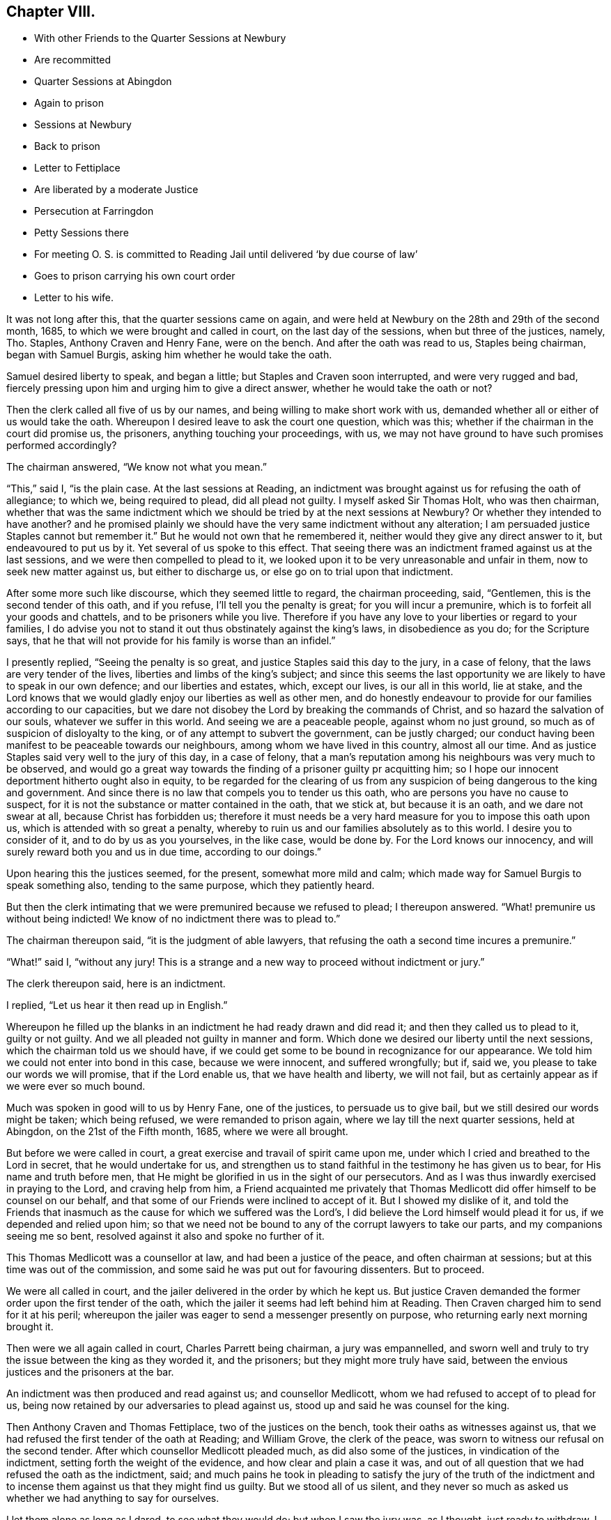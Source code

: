 == Chapter VIII.

[.chapter-synopsis]
* With other Friends to the Quarter Sessions at Newbury
* Are recommitted
* Quarter Sessions at Abingdon
* Again to prison
* Sessions at Newbury
* Back to prison
* Letter to Fettiplace
* Are liberated by a moderate Justice
* Persecution at Farringdon
* Petty Sessions there
* For meeting O. S. is committed to Reading Jail until delivered '`by due course of law`'
* Goes to prison carrying his own court order
* Letter to his wife.

It was not long after this, that the quarter sessions came on again,
and were held at Newbury on the 28th and 29th of the second month, 1685,
to which we were brought and called in court, on the last day of the sessions,
when but three of the justices, namely, Tho.
Staples, Anthony Craven and Henry Fane, were on the bench.
And after the oath was read to us, Staples being chairman, began with Samuel Burgis,
asking him whether he would take the oath.

Samuel desired liberty to speak, and began a little;
but Staples and Craven soon interrupted, and were very rugged and bad,
fiercely pressing upon him and urging him to give a direct answer,
whether he would take the oath or not?

Then the clerk called all five of us by our names,
and being willing to make short work with us,
demanded whether all or either of us would take the oath.
Whereupon I desired leave to ask the court one question, which was this;
whether if the chairman in the court did promise us, the prisoners,
anything touching your proceedings, with us,
we may not have ground to have such promises performed accordingly?

The chairman answered, "`We know not what you mean.`"

"`This,`" said I, "`is the plain case.
At the last sessions at Reading,
an indictment was brought against us for refusing the oath of allegiance; to which we,
being required to plead, did all plead not guilty.
I myself asked Sir Thomas Holt, who was then chairman,
whether that was the same indictment which we should
be tried by at the next sessions at Newbury?
Or whether they intended to have another?
and he promised plainly we should have the very same indictment without any alteration;
I am persuaded justice Staples cannot but remember it.`"
But he would not own that he remembered it,
neither would they give any direct answer to it, but endeavoured to put us by it.
Yet several of us spoke to this effect.
That seeing there was an indictment framed against us at the last sessions,
and we were then compelled to plead to it,
we looked upon it to be very unreasonable and unfair in them,
now to seek new matter against us, but either to discharge us,
or else go on to trial upon that indictment.

After some more such like discourse, which they seemed little to regard,
the chairman proceeding, said, "`Gentlemen, this is the second tender of this oath,
and if you refuse, I`'ll tell you the penalty is great; for you will incur a premunire,
which is to forfeit all your goods and chattels, and to be prisoners while you live.
Therefore if you have any love to your liberties or regard to your families,
I do advise you not to stand it out thus obstinately against the king`'s laws,
in disobedience as you do; for the Scripture says,
that he that will not provide for his family is worse than an infidel.`"

I presently replied, "`Seeing the penalty is so great,
and justice Staples said this day to the jury, in a case of felony,
that the laws are very tender of the lives, liberties and limbs of the king`'s subject;
and since this seems the last opportunity we are
likely to have to speak in our own defence;
and our liberties and estates, which, except our lives, is our all in this world,
lie at stake,
and the Lord knows that we would gladly enjoy our liberties as well as other men,
and do honestly endeavour to provide for our families according to our capacities,
but we dare not disobey the Lord by breaking the commands of Christ,
and so hazard the salvation of our souls, whatever we suffer in this world.
And seeing we are a peaceable people, against whom no just ground,
so much as of suspicion of disloyalty to the king,
or of any attempt to subvert the government, can be justly charged;
our conduct having been manifest to be peaceable towards our neighbours,
among whom we have lived in this country, almost all our time.
And as justice Staples said very well to the jury of this day, in a case of felony,
that a man`'s reputation among his neighbours was very much to be observed,
and would go a great way towards the finding of a prisoner guilty pr acquitting him;
so I hope our innocent deportment hitherto ought also in equity,
to be regarded for the clearing of us from any suspicion
of being dangerous to the king and government.
And since there is no law that compels you to tender us this oath,
who are persons you have no cause to suspect,
for it is not the substance or matter contained in the oath, that we stick at,
but because it is an oath, and we dare not swear at all, because Christ has forbidden us;
therefore it must needs be a very hard measure for you to impose this oath upon us,
which is attended with so great a penalty,
whereby to ruin us and our families absolutely as to this world.
I desire you to consider of it, and to do by us as you yourselves, in the like case,
would be done by.
For the Lord knows our innocency, and will surely reward both you and us in due time,
according to our doings.`"

Upon hearing this the justices seemed, for the present, somewhat more mild and calm;
which made way for Samuel Burgis to speak something also, tending to the same purpose,
which they patiently heard.

But then the clerk intimating that we were premunired because we refused to plead;
I thereupon answered.
"`What! premunire us without being indicted!
We know of no indictment there was to plead to.`"

The chairman thereupon said, "`it is the judgment of able lawyers,
that refusing the oath a second time incures a premunire.`"

"`What!`" said I, "`without any jury!
This is a strange and a new way to proceed without indictment or jury.`"

The clerk thereupon said, here is an indictment.

I replied, "`Let us hear it then read up in English.`"

Whereupon he filled up the blanks in an indictment he had ready drawn and did read it;
and then they called us to plead to it, guilty or not guilty.
And we all pleaded not guilty in manner and form.
Which done we desired our liberty until the next sessions,
which the chairman told us we should have,
if we could get some to be bound in recognizance for our appearance.
We told him we could not enter into bond in this case, because we were innocent,
and suffered wrongfully; but if, said we, you please to take our words we will promise,
that if the Lord enable us, that we have health and liberty, we will not fail,
but as certainly appear as if we were ever so much bound.

Much was spoken in good will to us by Henry Fane, one of the justices,
to persuade us to give bail, but we still desired our words might be taken;
which being refused, we were remanded to prison again,
where we lay till the next quarter sessions, held at Abingdon,
on the 21st of the Fifth month, 1685, where we were all brought.

But before we were called in court, a great exercise and travail of spirit came upon me,
under which I cried and breathed to the Lord in secret, that he would undertake for us,
and strengthen us to stand faithful in the testimony he has given us to bear,
for His name and truth before men,
that He might be glorified in us in the sight of our persecutors.
And as I was thus inwardly exercised in praying to the Lord, and craving help from him,
a Friend acquainted me privately that Thomas Medlicott
did offer himself to be counsel on our behalf,
and that some of our Friends were inclined to accept of it.
But I showed my dislike of it,
and told the Friends that inasmuch as the cause for which we suffered was the Lord`'s,
I did believe the Lord himself would plead it for us, if we depended and relied upon him;
so that we need not be bound to any of the corrupt lawyers to take our parts,
and my companions seeing me so bent, resolved against it also and spoke no further of it.

This Thomas Medlicott was a counsellor at law, and had been a justice of the peace,
and often chairman at sessions; but at this time was out of the commission,
and some said he was put out for favouring dissenters.
But to proceed.

We were all called in court, and the jailer delivered in the order by which he kept us.
But justice Craven demanded the former order upon the first tender of the oath,
which the jailer it seems had left behind him at Reading.
Then Craven charged him to send for it at his peril;
whereupon the jailer was eager to send a messenger presently on purpose,
who returning early next morning brought it.

Then were we all again called in court, Charles Parrett being chairman,
a jury was empannelled,
and sworn well and truly to try the issue between the king as they worded it,
and the prisoners; but they might more truly have said,
between the envious justices and the prisoners at the bar.

An indictment was then produced and read against us; and counsellor Medlicott,
whom we had refused to accept of to plead for us,
being now retained by our adversaries to plead against us,
stood up and said he was counsel for the king.

Then Anthony Craven and Thomas Fettiplace, two of the justices on the bench,
took their oaths as witnesses against us,
that we had refused the first tender of the oath at Reading; and William Grove,
the clerk of the peace, was sworn to witness our refusal on the second tender.
After which counsellor Medlicott pleaded much, as did also some of the justices,
in vindication of the indictment, setting forth the weight of the evidence,
and how clear and plain a case it was,
and out of all question that we had refused the oath as the indictment, said;
and much pains he took in pleading to satisfy the jury of the truth of the indictment
and to incense them against us that they might find us guilty.
But we stood all of us silent,
and they never so much as asked us whether we had anything to say for ourselves.

I let them alone as long as I dared, to see what they would do;
but when I saw the jury was, as I thought, just ready to withdraw,
I asked the court this question, "`May we have liberty to speak to the jury?`"
"`Yes,`" said the chairman, "`you may if you have any thing to say.`"

Then addressing myself to the jury, I said; "`Neighbours and Countrymen:
We might speak largely touching the innocency of
our cause and the severity we have met with,
but I shall pass by that at present, and speak only to this indictment,
which you are to consider of, as well as my memory will serve.
For it is to be noted, that the clerk would not let us have a copy of it,
unless we would give him an excessive price for it;
so that we had no further knowledge what was in it,
than we could remember by hearing it once read.

In the first place said I,
it is there expressed that the first tender of the
oath to us was on the 14th of January so called,
in the thirty-sixth year of the reign of Charles the second,
and in the form of words there set down, which are to this effect,
that we should acknowledge king James the second
to be the true and rightful king of this realm, etc.
Now you must note,
that this oath could not be tendered to us in these words at that time,
while king Charles reigned, for it would have been treason in them to have done it.`"

Upon that the chairman with the counsel,
snatching up the indictment began to look upon Thomas Fettiplace and Anthony Craven,
and to whisper together between themselves with the other justices.

Which I observing said, "`Thomas Fettiplace and Sir Anthony Craven,
insomuch as you are our accusers and witnesses against us,
the law does not allow you to be our judges too; therefore pray come down from the bench,
or else be silent there.`"
Whereupon justice Fettiplace went off from the bench.

Then stood up the counsel and to smooth over the matter said,
"`This objection you make against the indictment relates only to matter of law,
which the bench is to judge of; but the jury is to judge only of the matter of fact,
whether or no the oath was twice tendered, and you refused it.
Have you anything more to object against the indictment?`"

I answered, "`We have more to object: but we would have this well weighed by the jury,
which of itself sufficiently proves the indictment false.
Yet we have, I say, something to offer touching the second tender.`"

"`Let us hear`" said the chairman, "`what you have to say to that.`"

Thereupon I went on thus,
"`This indictment says that the oath was tendered
to us at the last quarter sessions at Newbury,
before Sir Humphry Foster, Sir Thomas Holt, and the rest on the 28th day of April, etc.
Now to this I object, that there was no oath tendered to us on that day,
neither were we so much as called in court that day.`"

"`Here is Mr. Grove, who has sworn it,`" said the chairman,
"`shall we believe him upon his oath or you?`"

"`I do appeal, said I "`to Sir Humphry Foster himself here present,
seeing his name is mentioned in the indictment; and I do desire him to speak,
whether he saw us called there, and the oath tendered to us or not.`"

Upon that Sir Humphry Foster said,
"`I must needs say I did not see the oath tendered to them,
nor was I present when they were called,
although I was at the last sessions and took my oath there.`"

"`We desire,`" said I, "`the jury may take notice of this.`"

To wipe this off, the chairman and clerk both spoke and said,
"`There is but little weight in this objection,
because the quarter sessions began on the 28th of April,
therefore what was done at that sessions might bear date from that day,
as in other cases of law at the terms held at London.
And as for Sir Humphry Foster`'s not being present when the oath was tendered,
that argues little seeing he was at the sessions.`"

"`Then`" said Edward Swain, "`one of the prisoners,
do not go about to gloss over a false matter.`"

At that word the chairman angrily said, "`If there be any Jesuit among you,
let him read the indictment;`" and in a fume threw it on the table.

I not liking his expression said, "`If we were Jesuits or that way inclined,
it is probable we might find more favour from you.`"

Whereupon Sir Humphry Foster said,
"`You do not well thus to reflect upon the bench as if we favoured papists.`"

"`Truly`" said I, "`the measure we have met with gives us just ground so to speak.
For this oath was provided against papists;
and we have been brought to seven or eight quarter sessions upon it,
but do not know that in all this time one of them
has been proceeded against for this oath;
though it is well known they don`'t scruple swearing;
I speak not this that I desire their suffering,
but to show that they have more favour than we.`"
To the same purpose spoke another Friend also.

Then began the chairman to sum up the matter to the jury,
to inform them what we objected against the indictment,
and to give them his answer thereunto; but he mentioned our objections but mincingly;
wherefore I made bold to interrupt him by saying,
"`Pray let us state our own objections ourselves to the
jury;`" and not staying for his answer went on thus.

"`In the first place I desire the jury to take notice,
that the indictment says expressly,
that the oath was tendered to us on the 14th day of January,
in the thirty-sixth year of king Charles the second, in these very words:
'`that we should acknowledge king James the second
to be the lawful and rightful king of this realm,
etc.`' And to this Sir Anthony Craven and Thomas Fettiplace have both sworn.
Now if this be true they are guilty of treason for so doing;
but if it be false then they are guilty of perjury.`"
This I repeated over again to their shame,
and with great boldness openly showed in the face of the country,
that through their envy against us,
they had brought themselves under the guilt of either treason or perjury;
from which they could in no way escape or excuse themselves.

When I had done, much was said by the chairman and the counsel to salve the matter,
but they never so much as went about to contradict the conclusion I had drawn;
and when they had said all they could, they were willing to confess it was an error.
And then the chairman proceeded to give the sum of the whole debate unto the jury;
which to give him his due, finding himself well watched, he did pretty fairly.

So the jury went forth, and after a while returning gave in their verdict, not guilty.

Whereupon the chairman called out aloud, "`Jailer, look to the prisoners;
for by and by they shall be called again.`"
And in a little time we were all brought up again to the bar,
and they began to tender us the oath afresh.

But I objected against their doing so, saying: "`We being acquitted by the jury,
we desire you to discharge us, and not seek further against us,
but let us have our liberty, which is our right,
and which in justice you should not refuse.`"
Another of the prisoners said,
"`We being cleared by the jury you will deal worse with us than with felons,
if you deny us our liberty.`"
And to the same purpose spoke another of us also.
But the chairman bid us hearken to the oath.
And the clerk began to read it, but he being interrupted, I took the opportunity to say:
"`We have been prisoners a long time already and no evil doing can be charged upon us;
we are well known in this country, having lived nearly all our time in this county;
let any man come forth and accuse us if he can of doing wrong to any man,
or of plotting against the government; and as our deportment has been peaceable hitherto,
so you have no ground to suspect us for the future:
therefore our liberty being our right,
which by the laws of God and man we can justly claim,
we desire you not to bar us of it.`"

The chairman then told us it is a dangerous time,
there has been a great rebellion lately by the dissenters,
and you are dissenters from the church,
and are likely enough to rebel if you had liberty.

I said,
"`I am persuaded that you yourself do not believe
that we would plot or rebel if we had our liberty.`"

Then the clerk read the oath, and they proceeded to tender it,
beginning with Samuel Burgis.

"`Samuel Burgis,`" said the chairman, "`will you take the oath of allegiance?`"

Samuel answered, "`We have lived honestly and peaceably,
and no rebellion or plotting can be laid to our charge,
nor is there any cause wherefore this oath should be tendered to us.`"
This with some more words of like import they took for his refusal.
And then tendered it to John Sansom; who objected against the tendering it,
and that was taken for his refusal.

Then said the chairman to me, "`Oliver Sansom, will you take the oath of allegiance?`"

I answered, "`If I could swear at all I should as soon swear allegiance to the king,
as take any other oath whatsoever.
But we are persons you cannot accuse of evil doing;
yet your dealing has been with rigour and cruelty towards us,
by confining us in prisons and haling us from one
sessions to another these seven or eight times.
But for my part I must needs say, that in this respect it is no grief at all to me,
in that you have given me so many opportunities to confess Christ my Lord before men,
whose command is '`swear not all.`' And it is He that will be your judge,
before whom you must appear and receive according to your doings.`"

The chairman thereupon said,
"`Think not that the often tendering the oath will excuse you,
we must continue it still until you take it.`"

"`It seems strange to me`" said I,
"`that wise men should thus trouble themselves to
seek to ensnare and oppress honest innocent men.
Do you think that lying in prison can be without charge?
And do you not believe that our families need us in our business at home?
And besides it is not only a loss and hindrance to us in particular,
but also a damage to the commonwealth; for several of us are known to be industrious,
and have employed many at work.
And further, this oath was made for papists,
as the preamble of the statute plainly shows.`"

Then they read a branch of the statute of the third of James,
to show that the oath might be tendered to any person above the age of twenty-one years,
endeavouring thereby to convince us, that the oath might be legally tendered to us.

"`But pray take notice`" said I, "`what the statute says,
that upon presentment or indictment, the oath might be tendered.
Now I would gladly know where the presentment or indictment is,
that was the first ground of tendering the oath to us; for unless you can show that,
you ought by this statute to forbear,
and not proceed to tender it until some presentment
or indictment be first brought against us.`"

But though we had at that time a good authority over them,
and dominion in the truth to our satisfaction;
yet they entered all our answers or objections against their tendering the oath,
for our refusal.
And then the chairman said to the jailer,
"`You are to take these men back and secure them,
and come to Mr. Grove when the court is over, and take an order for them home with you,
and see that you keep them close; for you let one out to dwell in Oxfordshire,
and another to go about and keep conventicles,
I must take a course with you;`" adding more such threatening words.

But he, poor man! was soon after secured himself and kept close in his coffin,
for he died in a short time.

At parting I left these few words with them; "`The Lord knows,
and our neighbours are witnesses, that we are innocent,
and have given you no just cause wherefore you should deal thus hardly by us;
but alas! for you, you will have the worst of it in the end,
I say you will have the worst of it in the end, if you repent not.`"

So the jailer went to the clerk of the peace and received from him an order of sessions,
to continue us prisoners for refusing to take the oath of allegiance,
being the first time of tender; when we had had it tendered over and over before.

We were committed now, not as sometimes before,
to remain prisoners till the next sessions,
but till we should be delivered by due course of law,
yet we lay there till the next sessions.
Which being held at Newbury on the 6th of the eighth month, 1685,
we were taken there and all called by name in court.
And when the clerk had read the oath of allegiance to us, Thomas Staples,
being then chairman, asked Samuel Burgis, "`Will you take this oath?`"

Samuel answered,
"`I am satisfied that I should break the command of Christ if I should take it.`"

Then said the chairman to John Sansom, "`Will you take this oath?`"
and the crier holding the book to him said it is a good book.

"`Is it a Bible,`" said John Sansom.

"`Yes,`" said the crier.

"`Then I will do,`" said John Sansom, "`as that book commands.`"

The chairman then speaking to me said, "`Oliver Sansom will you take this oath?`"

I answered,
"`I do believe and am fully persuaded that it is
not lawful for Christians to swear in any case.`"

"`Then it seems we are all heathens,`" said the chairman.

"`If,`" said I,
"`you could convince me by plain scripture that a Christian might take an oath,
then if I should refuse this oath, it would be time enough to punish me for my refusal.`"

The chairman slightingly replied,
"`I do not know that anybody will trouble himself so far with you.`"

Then had George White, and after him Edward Swain,
the oath in like manner tendered to them, and their answers taken for refusals;
for indeed they heeded not at all what any of us said,
further than to ensnare us by it if they could.

Then having given the jailer a fresh order to keep us still in prison, (and me close,
upon an information of justice Fettiplace against me,
that he had seen me abroad,) they adjourned the sessions for a little time to Wantage,
and we were had back to our old place of confinement; where I had not long been,
before a concern came upon me to write once more to Thomas Fettiplace,
who had very illy behaved himself, both at the late sessions at Newbury,
and in the country where he dwelt.
Wherefore that I might clear my conscience in the
sight of God and leave him wholly inexcusable,
I wrote thus to him.

[.embedded-content-document.letter]
--

[.salutation]
Thomas Fettiplace.

In the fear of God and in true love to your immortal soul,
I do once more visit you with a letter, this third time, with desire if it may be,
to dissuade you from proceeding on in cruelty and persecution against
innocent people for their tender consciences towards God,
who cannot believe that church and worship to be of God,
which you would force them to conform to.
What, do you and others think that your cruelty will convince them that you are in the right?
Oh imprudent men! will it not rather the more confirm
them in their belief that you are certainly wrong?
Because persecution is an undeniable proof, and a manifest mark of a false church;
and whatsoever church or society shall imprison others or spoil their goods,
merely for their conscientious dissenting from,
or not joining with them in their worship, can never be accounted the Church of Christ,
but of antichrist.
And according to the scripture testimony,
this false church has been carried and borne up in the acts
of cruelty and persecution by wilful merciless men,
whose rage is so unreasonable and brutish,
that they are termed the beast on which she rides.
From which proceeds the forcing and compelling about worship,
and imposing upon the consciences of tender peaceable people,
and fining and imprisoning them for their righteous dissenting;
which is absolutely contrary and utterly repugnant
to the precepts and doctrine of Christ Jesus,
who foretold that his followers should suffer such things from their persecutors,
as we do at this day suffer from you; which to you is a certain token of perdition,
if you repent not; but to us of salvation, and that from the Lord,
if we persevere in patience and well-doing.

Indeed the cry of oppression has been great, so far as your authority has reached,
tor many months past.
And many accounts have come to my hands of abundance of distresses,
made on harmless people for no evil doing; but I may truly say for well doing.
I entreat you consider what profit or benefit do
you see arise by all this great ado and trouble,
that by your means is made in the country?
Does it not the more render your worship odious and your church loathsome,
even to those that are at all religious, though as yet conforming to it?
Let me persuade you to be serious, and ponder well what the end of these things will be.
For the Lord God, who searches your heart sees your rage against him;
and your life and breath being in his hand, he can take it from you when he pleases.
And you have great cause to fear it,
for indeed these your doings have highly provoked his Divine Majesty,
and greatly grieved his Holy Spirit, and his controversy is against you for it,
and the stroke of his fury shall you surely feel, unless you repent.

And whereas at the late sessions at Newbury, you did inform against me,
that you did meet me in Tubiny wood--if you had asked me the occasion
of my being abroad I should readily have told you the naked truth;
which was that of necessity.
I was in conscience concerned in a Christian care for the performance
of a trust left upon me by deceased parents for their orphan children,
during their minority.
But let me in meekness ask you, what have I done?
I say, what evil can you lay to my charge, that I must be so closely confined,
and that you should go about to punish the keeper
for giving me a little liberty in so needful a concern?
Truly it does manifest a merciless mind in you that is ready
to take all advantages to act in cruelty towards me.
And now if you have your will to shut the prison doors with all straitness upon me,
and seal me up in close confinement, what will you gain to yourself by it?
For my God is with me to comfort and preserve me still,
and my innocent cause will he plead by his witness in your conscience,
which will be a terror to your soul, from which you can not fly.
And now you will show yourself to be the cause of my close confinement,
and the weight of my suffering will lie at your door,
and of you will the Lord require it and requite you for it,
in the day when he shall visit you.

And further, know this that my end and hearty desire is, that you may know repentance,
and obtain salvation for your poor soul,
and so escape that approaching misery and destruction which you are hastening to inherit.

This is sent for a warning to you from your closely confined prisoner,
only for keeping Christ`'s commands.

[.signed-section-signature]
Oliver Sansom.

[.signed-section-context-close]
Reading Jail the 9th of Eighth month, 1685.

[.postscript]
====

P+++.+++ S. One thing more I may remind you of, which is this.
The poor man of Bourton and his wife,
when you did dance after Hardwick the informer`'s pipe, had their goods taken away,
even their very bed they lay on, and their covering that should keep them warm,
by warrants from you.
And now that, as it is said, there are no more goods to be distrained,
you with others to complete your cruelty, and as much as in you lies their misery,
have sent them to prison, not regarding if they perish by hunger and cold.
Oh! consider of it.
Is this the charity of your church you would force us unto?
and the mercy of you the chief members thereof?
Be ashamed and blush for these doings,
which with many more that might be mentioned will stand upon record
unto future generations to the infamy of the actors of them.

====

[.signed-section-signature]
O+++.+++ S.

--

When the next quarter sessions came,
which were held at Reading on the 12th of the eleventh month, 1685, we expected a trial,
and two of us went with the jailer to the court,
where we waited until the court broke up, for the justices to go to dinner,
and then delivered two papers to a moderate justice named Humphry Foster,
desiring him to communicate them to his fellow-justices at dinner.
He did so, and when they had dined,
they sent to the jailer to bring us all five to the Bear-inn, where they were,
and when we were come there, Humphry Foster came to us and said,
we have perused your papers, what way do you resolve to take?

We answered, "`We are not resolved on any way,
but do hope the king is inclined to show us some favour.`"

"`What would you have me do for you,`" said he?
"`Are you willing to be called in court or not?`"
We answered, "`We rather desire to be passed by and not called.`"
"`What will follow then?`"
said he.
"`We shall be quiet, of course,`" replied we; at which he smiled and said,
"`I can do nothing of myself; but do you stay here and I will come to you again.`"

So he went into the room where the other justices were, and consulted with them,
and after awhile came to us again and said, you shall not be called in court,
you may be sure of it.
Then turning to the jailer he said, "`You need not be strict in keeping them close,
but let them go about their business until the next sessions.`"
So we were dismissed,
and the rest of my Friends did all go to their respective habitations.

But as for me, I had not been at my outward habitation above two years;
wherefore I desired the jailer to let me have the
liberty allowed us by the justices at the sessions.
He said I had a bad neighbour, naming justice Fettiplace,
who he feared would be displeased if he should let me go home.
Yet the jailer, bearing good will to me, and willing to show me what kindness he could,
wrote a few lines to this angry justice to pacify him, and to let him know,
inasmuch as he was not at the last sessions, what liberty was then granted;
and what he had written he read to me,
and then gave it me to carry and deliver as I thought fit.
But indeed, when I had considered of it, I had not clearness to deliver it,
because it seemed a cringing under the said Thomas Fettiplace, who was an envious, cruel,
perjured or forsworn persecutor, as is plainly proved before,
so as to ask his consent for my liberty,
or in case of his dislike to return immediately back to prison again.

However, soon after I came home, I went to this persecutor`'s house to visit him,
as I had formerly written him word I did intend to do.
But when I came to him he looked very big upon me,
and appeared in his words and carriage very fierce and churlish.
And when I began to relate to him how kindly the
justices at the late sessions had dealt with us,
he would not have patience to hear me, but broke forth in opprobrious words,
and bitter railing against the jailer for letting me go.
Wherefore seeing him in such a rage and passion, I came away and left him.

This Thomas Fettiplace was a cruel persecutor of our Friends,
and of other dissenters also when he could catch them, at Farringdon and there-away,
in fining and taking away goods for not going to the worship he did;
and also for their meeting together to worship God.
His inveterate envy and malice he exercised against them with all his might.
The doors of our meetinghouse at Farringdon were by his command shut
up and fastened in an extraordinary manner with locks and chains,
and the windows nailed up.
And thus his wilful tyranny was exercised against us for a long time.

But when our Friends heard that I was likely to come home,
and to have some liberty again,
they got open the doors of our meetinghouse a week
or ten days before I came out of prison;
which they did in kindness to me,
that this raging persecutor might not lay the blame upon me for the opening of them.

Now when I was come home, he soon began to play his pranks again,
and that he might prevent our meeting together,
he commanded the parish officers not to allow the Quakers to have their meetings;
threatening to fine them five pounds a-piece, if he found them negligent therein.

He had an instrument or tool very fit for his hand, one John Edmundson,
an envious man and an informer,
one who was very officious to take away goods from our Friends,
to answer the fines unjustly imposed by our persecutor Fettiplace,
and was therefore by him styled Judas that carried the bag.
And this Judas or Edmundson, being then one of the churchwardens, so called,
sent and got together the rest of the officers, namely, Henry Burden, the other warden,
John Knight and Henry Guess, tithingmen, with other assistants,
and on the last day of the twelfth month, 1685, being the first-day of the week,
came to our meetinghouse in Farringdon,
where we were assembled to the number of about thirty or forty,
sitting in silence waiting upon the Lord.
And when they had pulled and haled till they had got us all out of the meetinghouse,
the said Judas, Edmundson, plucking a key out of his pocket,
locked the door and so shut us out of our own house.

Then on the third-day following, which was the 2nd of the first month, 1686,
a petty sessions was held at Farringdon,
by the said Thomas Fettiplace and two justices more, namely,
Humphry Hyde and Henry Purefoy, who especially the latter,
did little more than sit like cyphers to fill up
the number and make Fettiplace the bigger figure.
And Edmundson having, informer like,
drawn up a list of all our names who were at that meeting, and set his hand to it,
would have had all the other officers sign it too,
but some of them refusing he complained of them to Fettiplace, who sending for them,
threatened to send them to jail unless they would set their hands to it.

That done, he commanded the constable of the hundred to fetch me forthwith before them,
charging him to search the town for me,
and if he could not find me in the town to search the hundred.
The constable thereupon came to my house,
and when he saw me he wished I had been out of his way that he had not lighted on me.
I bid him not be troubled, for I did not fear what they could do against me,
and readily went with him to the sessions.

But as soon as ever I came in sight of them, Fettiplace thus saluted me.

"`Oliver, I must send you to jail.
Why did you not deliver the letter that Thorp sent by you?
or was there any letter?
I cannot tell.`"

"`Yes,`" said I, "`there was a letter.`"
"`Why did you not deliver it then?`"
said he.

"`Because,`" said I, "`you did fall into such a passion,
calling him knave and such like bad expressions, that I knew not how to speak to you.`"

He said, "`You came to my house to affront me;
and it seems had a letter for me and would not deliver it.`"

I answered, "`I marvel you will offer to speak so,
when as I gave you no manner of provocation at all,
and yet you were so extremely angry.`"

Then his brother Hyde to help him said, "`You should first have delivered the letter,
which might probably have prevented his anger.
Why did you not deliver it first?`"

I answered, "`The letter was written for my sake and about my concern,
and I intended in the first place to relate the matter
more fully than the letter did express,
touching the original cause of the justices`' kindness to us at the late sessions.
Yet I never said I was discharged.`"

"`You are discharged`" said Fettiplace, "`I`'ll justify it, you are discharged.
But I don`'t know,`" added he, "`that I called Thorp a knave;
but yet he being an officer under me, if he do play the knave,
and not do his duty he may be told of it.`"

"`You ought then,`" replied I, "`to have told him his fault to his face,
and not have railed against him behind his back.
But as for me, I am sure I gave you no kind of affront when I was at your house.`"

"`Then`" said Thomas Fettiplace,
"`here is an account that you and many more had a
meeting at the meetinghouse last Sunday.`"
And looking about him he said, "`where is one of the officers?
call him.`"
And when the officer came he said to him, "`Was not this man,`" pointing to me,
"`teaching or preaching, or speaking at the meeting?`"

The officer said "`When we came to disturb them, he asked us whether we had any warrant.`"

"`Was he not speaking,`" said justice Hyde, "`when you came in?`"

The officer answered, "`I heard him say nothing else.`"

"`Then,`" said Fettiplace, "`either it must be a riotous meeting or a conventicle;
if a riotous meeting we must fine them and send them all to jail;
but if a conventicle we must proceed to levy fines according to the act.`"

I said, "`You cannot conclude it a riotous meeting by law,
unless we had met with weapons or the like to the terror of the people.`"

"`We know,`" said justice Hyde, "`that they do always meet there for worship.`"

Fettiplace added, "`and there the meetinghouse doors have lately been broken open,
and we will lay that upon you`" said he, pointing to me.
"`Constable, have him away,`" said he, "`I desire,`" said I,
"`to know what law I have transgressed.`"

"`You are not so ignorant,`" said justice Hyde,
"`but you know the law against conventicles.`"
And with that he bid the clerk read part of the act against conventicles;
"`the beginning,`" said he, "`which shows the reason of the statute;
whereupon the clerk read the preamble of the act.`"

And when he had done, I said, "`If our meetings were indeed such as are here described,
then you might justly proceed against us; but we are no such people;
our meetings are not nor ever were seditious, nor our practices any way dangerous.
Produce an instance either in former or latter times
that can fasten any such thing upon us.`"

Upon that Fettiplace maliciously said, "`What was Monmouth`'s rebellion?
and all the plots and conspiracies that have been?
have they not been all contrived at such meetings?`"
And that I might not have time to answer,
he angrily commanded the constable to take me away.
So that I had only time to say, "`I am an innocent man.
The Lord forgive you all.`"

So the constable had me away to the tithingman,
and in a little time the following court order was sent after me.

[.embedded-content-document.legal]
--

[.salutation]
Berks.--To the tithing-man of the port of the parish of Farringdon:
and to the keeper of his Majesty`'s jail in Reading.

These are in his majesty`'s name to will and require you,
that upon sight hereof you convey the body of Oliver
Sansom to his majesty`'s jail at Reading,
for being taken at a public Quakers`' meetinghouse
with several others at Farringdon aforesaid,
upon Sunday last.
Which said Quakers`' meetinghouse was above a year ago locked
up by command of the justices of the peace of this county,
and did so continue until the said Oliver Sansom was let out of prison by Mr. Thorp,
keeper of the same.
And these are likewise to command the keeper of the
said jail to receive him into his custody,
and him safely to keep until he shall be delivered by due course of law.
Hereof fail not at your perils.
Given under our hands and seals at Farringdon aforesaid, the 2nd day of March, Anno Dom. 1686.

[.signed-section-signature]
Henry Purefoy.

[.signed-section-signature]
Humphry Hyde.

[.signed-section-signature]
Tho. Fettiplace.

--

When the tithing-man had received this court order, being at that time full of business,
he desired me to take it myself, and go to prison by myself,
and excuse him from going with me.
So I willing to ease the officer went twenty-five miles by myself to prison,
and carried the court order along with me in my pocket.

[.offset]
+++[+++From the prison he wrote the following letter to his wife.]

[.embedded-content-document.letter]
--

[.salutation]
Dear Wife,

My true and entire love salutes you in the life which is divine,
wherein our unity is and from which all our refreshments flow,
desiring and breathing that the God of our lives through his Son Christ Jesus,
who is become a quickening spirit giving life unto us,
may more and more fill our treasures that we through believing,
may come to witness the flowing rivers of living waters even in our own bowels,
to the glory and renown of our Heavenly Father and fountain of living mercies,
to whom be endless praises over all forevermore.
Amen.

By this you may know that I am through the mercy and favour of my God well in health,
and do desire to hear how you do, and how Friends do,
and how it is with you as to persecutions.
My dear love is to E. L. and his wife;
I would have him be diligent to get Friends`' sufferings
together by the monthly men`'s meeting,
that they may be brought to the quarterly meeting.
And mind my dear love to your sister J. V.,
and let the business be minded about settling;
the men`'s and women`'s meeting both on a day that it may be concluded,
which I hope will be for the better.
And if you and Friends think fit, you may speak to Jane Turner,
and encourage her to come to the men`'s meeting, and also send word to R. E. to be there,
to the end that they may be appointed a hearing,
that true judgment may go forth according to equity.
I hope to write once more before the men`'s meeting.
So with true and unfeigned love to all Friends, your brother D. at Charney and his wife,
my sister E. W. and to them at Gooses, Charlow, and Farringdon and elsewhere,
as if named.

[.signed-section-closing]
In haste I rest your dear husband,

[.signed-section-signature]
O+++.+++ S.

[.signed-section-context-close]
Reading Jail, 10th of First month, 1685.

[.postscript]
====

Samuel Burgis is ill, he sent for me and I am just going to see him at the mill.

====

--
